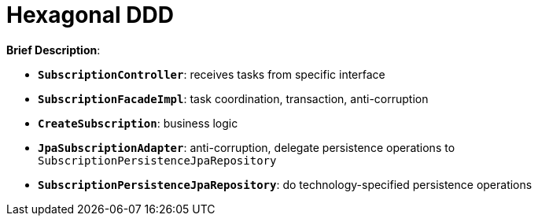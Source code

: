 = Hexagonal DDD

:imagesdir: docs/images
:imagesoutdir: docs/images

*Brief Description*:

* `*SubscriptionController*`: receives tasks from specific interface
* `*SubscriptionFacadeImpl*`: task coordination, transaction, anti-corruption
* `*CreateSubscription*`: business logic
* `*JpaSubscriptionAdapter*`: anti-corruption, delegate persistence operations to `SubscriptionPersistenceJpaRepository`
* `*SubscriptionPersistenceJpaRepository*`: do technology-specified persistence operations

.Sequence Diagram for Hexagonal DDD Architecture
ifdef::env-github[]
image::hddd-class.png[]
endif::env-github[]
ifdef::env-idea,env-vscode[]
plantuml::docs/diagrams/hddd-sequence.puml[target=hddd-sequence,format=png]
endif::env-idea,env-vscode[]

.Class Diagram for Hexagonal DDD Architecture
ifdef::env-github[]
image::hddd-class.png[]
endif::env-github[]
ifdef::env-idea,env-vscode[]
plantuml::docs/diagrams/hddd-class.puml[target=hddd-class,format=png]
endif::env-idea,env-vscode[]